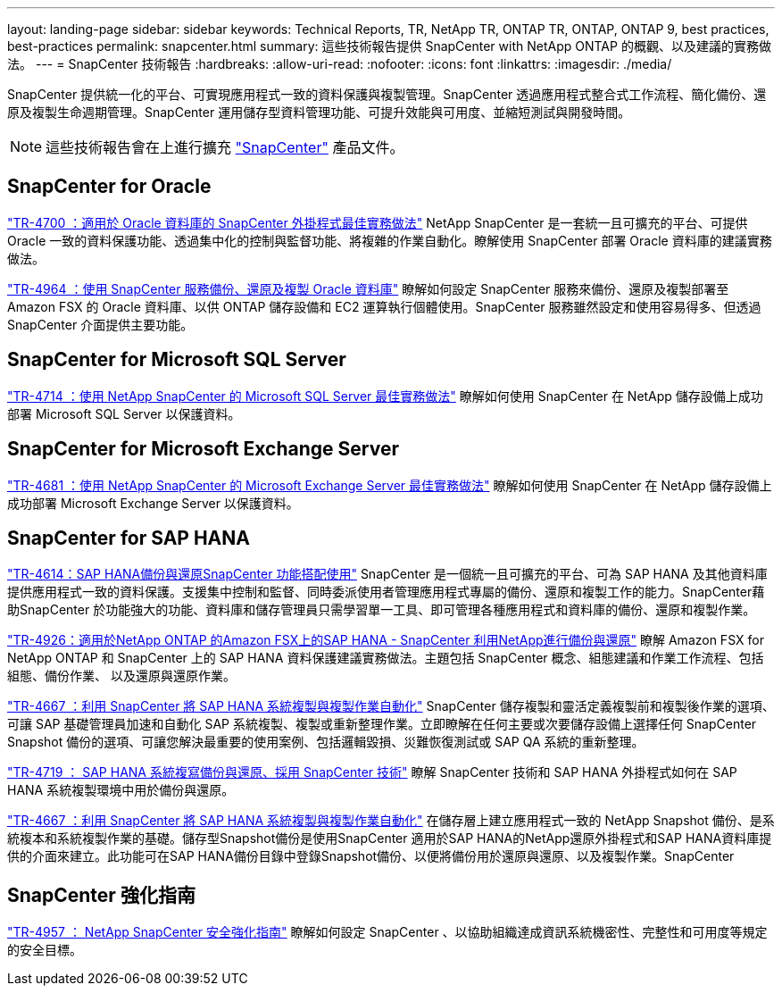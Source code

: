---
layout: landing-page 
sidebar: sidebar 
keywords: Technical Reports, TR, NetApp TR, ONTAP TR, ONTAP, ONTAP 9, best practices, best-practices 
permalink: snapcenter.html 
summary: 這些技術報告提供 SnapCenter with NetApp ONTAP 的概觀、以及建議的實務做法。 
---
= SnapCenter 技術報告
:hardbreaks:
:allow-uri-read: 
:nofooter: 
:icons: font
:linkattrs: 
:imagesdir: ./media/


[role="lead"]
SnapCenter 提供統一化的平台、可實現應用程式一致的資料保護與複製管理。SnapCenter 透過應用程式整合式工作流程、簡化備份、還原及複製生命週期管理。SnapCenter 運用儲存型資料管理功能、可提升效能與可用度、並縮短測試與開發時間。

[NOTE]
====
這些技術報告會在上進行擴充 link:https://docs.netapp.com/us-en/snapcenter/index.html["SnapCenter"] 產品文件。

====


== SnapCenter for Oracle

link:https://www.netapp.com/pdf.html?item=/media/12403-tr4700.pdf["TR-4700 ：適用於 Oracle 資料庫的 SnapCenter 外掛程式最佳實務做法"^]
NetApp SnapCenter 是一套統一且可擴充的平台、可提供 Oracle 一致的資料保護功能、透過集中化的控制與監督功能、將複雜的作業自動化。瞭解使用 SnapCenter 部署 Oracle 資料庫的建議實務做法。

link:https://docs.netapp.com/us-en/netapp-solutions/databases/snapctr_svcs_ora.html["TR-4964 ：使用 SnapCenter 服務備份、還原及複製 Oracle 資料庫"]
瞭解如何設定 SnapCenter 服務來備份、還原及複製部署至 Amazon FSX 的 Oracle 資料庫、以供 ONTAP 儲存設備和 EC2 運算執行個體使用。SnapCenter 服務雖然設定和使用容易得多、但透過 SnapCenter 介面提供主要功能。



== SnapCenter for Microsoft SQL Server

link:https://www.netapp.com/pdf.html?item=/media/12400-tr4714.pdf["TR-4714 ：使用 NetApp SnapCenter 的 Microsoft SQL Server 最佳實務做法"^]
瞭解如何使用 SnapCenter 在 NetApp 儲存設備上成功部署 Microsoft SQL Server 以保護資料。



== SnapCenter for Microsoft Exchange Server

link:https://www.netapp.com/es/pdf.html?item=/es/media/12398-tr-4681.pdf["TR-4681 ：使用 NetApp SnapCenter 的 Microsoft Exchange Server 最佳實務做法"^]
瞭解如何使用 SnapCenter 在 NetApp 儲存設備上成功部署 Microsoft Exchange Server 以保護資料。



== SnapCenter for SAP HANA

link:https://docs.netapp.com/us-en/netapp-solutions-sap/backup/saphana-br-scs-overview.html["TR-4614：SAP HANA備份與還原SnapCenter 功能搭配使用"]
SnapCenter 是一個統一且可擴充的平台、可為 SAP HANA 及其他資料庫提供應用程式一致的資料保護。支援集中控制和監督、同時委派使用者管理應用程式專屬的備份、還原和複製工作的能力。SnapCenter藉助SnapCenter 於功能強大的功能、資料庫和儲存管理員只需學習單一工具、即可管理各種應用程式和資料庫的備份、還原和複製作業。

link:https://docs.netapp.com/us-en/netapp-solutions-sap/backup/amazon-fsx-overview.html["TR-4926：適用於NetApp ONTAP 的Amazon FSX上的SAP HANA - SnapCenter 利用NetApp進行備份與還原"]
瞭解 Amazon FSX for NetApp ONTAP 和 SnapCenter 上的 SAP HANA 資料保護建議實務做法。主題包括 SnapCenter 概念、組態建議和作業工作流程、包括組態、備份作業、 以及還原與還原作業。

link:https://docs.netapp.com/us-en/netapp-solutions-sap/lifecycle/sc-copy-clone-introduction.html["TR-4667 ：利用 SnapCenter 將 SAP HANA 系統複製與複製作業自動化"]
SnapCenter 儲存複製和靈活定義複製前和複製後作業的選項、可讓 SAP 基礎管理員加速和自動化 SAP 系統複製、複製或重新整理作業。立即瞭解在任何主要或次要儲存設備上選擇任何 SnapCenter Snapshot 備份的選項、可讓您解決最重要的使用案例、包括邏輯毀損、災難恢復測試或 SAP QA 系統的重新整理。

link:https://www.netapp.com/pdf.html?item=/media/17030-tr4719.pdf["TR-4719 ： SAP HANA 系統複寫備份與還原、採用 SnapCenter 技術"^]
瞭解 SnapCenter 技術和 SAP HANA 外掛程式如何在 SAP HANA 系統複製環境中用於備份與還原。

link:https://docs.netapp.com/us-en/netapp-solutions-sap/lifecycle/sc-copy-clone-introduction.html["TR-4667 ：利用 SnapCenter 將 SAP HANA 系統複製與複製作業自動化"]
在儲存層上建立應用程式一致的 NetApp Snapshot 備份、是系統複本和系統複製作業的基礎。儲存型Snapshot備份是使用SnapCenter 適用於SAP HANA的NetApp還原外掛程式和SAP HANA資料庫提供的介面來建立。此功能可在SAP HANA備份目錄中登錄Snapshot備份、以便將備份用於還原與還原、以及複製作業。SnapCenter



== SnapCenter 強化指南

link:https://www.netapp.com/pdf.html?item=/media/82393-tr-4957.pdf["TR-4957 ： NetApp SnapCenter 安全強化指南"^]
瞭解如何設定 SnapCenter 、以協助組織達成資訊系統機密性、完整性和可用度等規定的安全目標。
